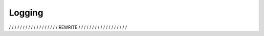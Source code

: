 Logging
=======

/ / / / / / / / / / / / / / / / / / REWRITE / / / / / / / / / / / / / / / / / /

.. todo::
    - Explain how logging can be enabled per module using config file
    - Explain how/where to define log file, etc.
